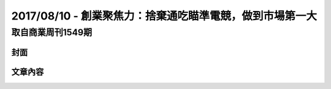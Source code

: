2017/08/10 - 創業聚焦力：捨棄通吃瞄準電競，做到市場第一大
============================================================================

取自商業周刊1549期
----------------------------------

封面
``````````

.. image:: Images/20170810-0.jpg
   :scale: 70%
文章內容
````````````````

.. image:: Images/20170810-1.jpg

.. image:: Images/20170810-2.jpg

.. image:: Images/20170810-3.jpg

.. image:: Images/20170810-4.jpg

